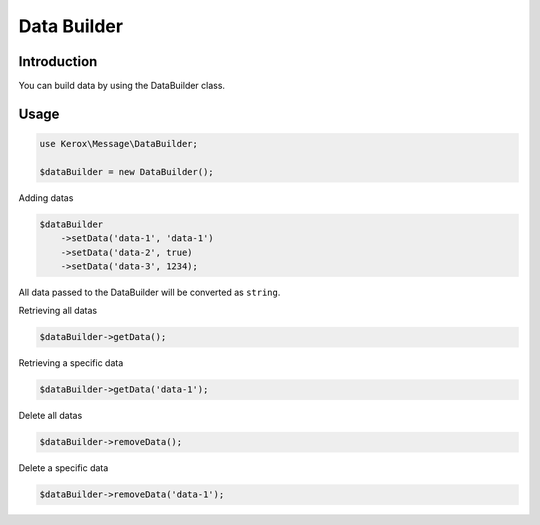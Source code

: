 Data Builder
============

Introduction
------------

You can build data by using the DataBuilder class.


Usage
-----

.. code:: php

    use Kerox\Message\DataBuilder;

    $dataBuilder = new DataBuilder();


Adding datas

.. code:: php

    $dataBuilder
        ->setData('data-1', 'data-1')
        ->setData('data-2', true)
        ->setData('data-3', 1234);

All data passed to the DataBuilder will be converted as ``string``.


Retrieving all datas

.. code:: php

    $dataBuilder->getData();


Retrieving a specific data

.. code:: php

    $dataBuilder->getData('data-1');


Delete all datas

.. code:: php

    $dataBuilder->removeData();


Delete a specific data

.. code:: php

    $dataBuilder->removeData('data-1');
